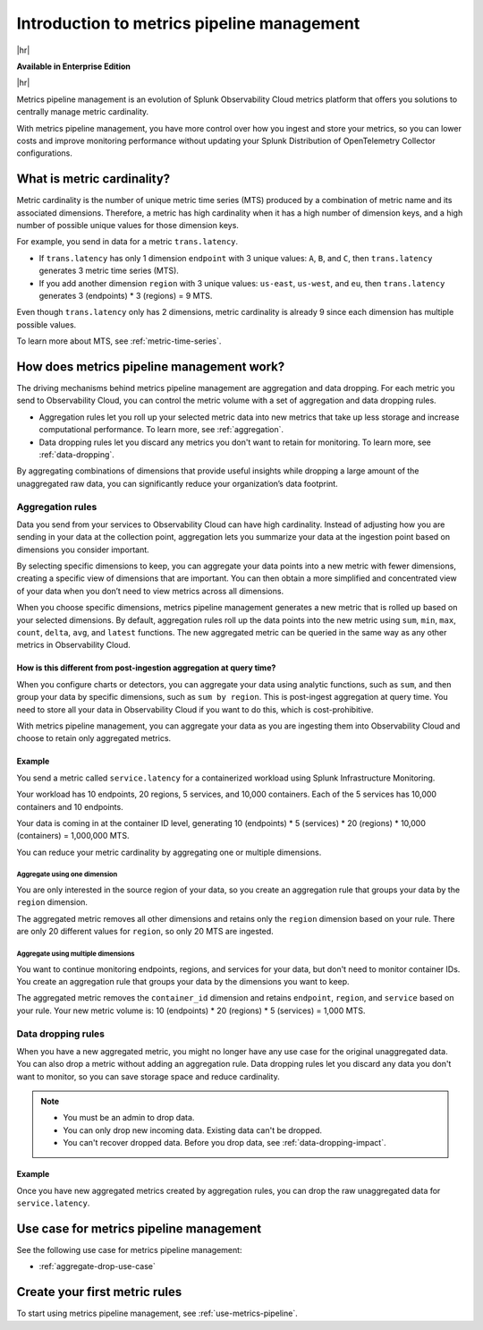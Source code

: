 
.. _metrics-pipeline-intro:

******************************************************
Introduction to metrics pipeline management
******************************************************

|hr|

:strong:`Available in Enterprise Edition`

|hr|

.. meta::
    :description: Introduction to metrics pipeline management in Splunk Observability Cloud.

Metrics pipeline management is an evolution of Splunk Observability Cloud metrics platform that offers you solutions to centrally manage metric cardinality.

With metrics pipeline management, you have more control over how you ingest and store your metrics, so you can lower costs and improve monitoring performance without updating your Splunk Distribution of OpenTelemetry Collector configurations.

What is metric cardinality?
=============================

Metric cardinality is the number of unique metric time series (MTS) produced by a combination of metric name and its associated dimensions. Therefore, a metric has high cardinality when it has a high number of dimension keys, and a high number of possible unique values for those dimension keys.

For example, you send in data for a metric ``trans.latency``.

* If ``trans.latency`` has only 1 dimension ``endpoint`` with 3 unique values: ``A``, ``B``, and ``C``, then ``trans.latency`` generates 3 metric time series (MTS).
* If you add another dimension ``region`` with 3 unique values: ``us-east``, ``us-west``, and ``eu``, then ``trans.latency`` generates 3 (endpoints) * 3 (regions) = 9 MTS.

Even though ``trans.latency`` only has 2 dimensions, metric cardinality is already 9 since each dimension has multiple possible values.

To learn more about MTS, see :ref:`metric-time-series`.


How does metrics pipeline management work?
========================================================

The driving mechanisms behind metrics pipeline management are aggregation and data dropping. For each metric you send to Observability Cloud, you can control the metric volume with a set of aggregation and data dropping rules.

* Aggregation rules let you roll up your selected metric data into new metrics that take up less storage and increase computational performance. To learn more, see :ref:`aggregation`.
* Data dropping rules let you discard any metrics you don't want to retain for monitoring. To learn more, see :ref:`data-dropping`.

By aggregating combinations of dimensions that provide useful insights while dropping a large amount of the unaggregated raw data, you can significantly reduce your organization’s data footprint.

.. _aggregation:

Aggregation rules
----------------------

Data you send from your services to Observability Cloud can have high cardinality. Instead of adjusting how you are sending in your data at the collection point, aggregation lets you summarize your data at the ingestion point based on dimensions you consider important.

By selecting specific dimensions to keep, you can aggregate your data points into a new metric with fewer dimensions, creating a specific view of dimensions that are important. You can then obtain a more simplified and concentrated view of your data when you don’t need to view metrics across all dimensions.

When you choose specific dimensions, metrics pipeline management generates a new metric that is rolled up based on your selected dimensions. By default, aggregation rules roll up the data points into the new metric using ``sum``, ``min``, ``max``, ``count``, ``delta``, ``avg``, and ``latest`` functions. The new aggregated metric can be queried in the same way as any other metrics in Observability Cloud.

How is this different from post-ingestion aggregation at query time?
++++++++++++++++++++++++++++++++++++++++++++++++++++++++++++++++++++++++

When you configure charts or detectors, you can aggregate your data using analytic functions, such as ``sum``, and then group your data by specific dimensions, such as ``sum by region``. This is post-ingest aggregation at query time. You need to store all your data in Observability Cloud if you want to do this, which is cost-prohibitive.

With metrics pipeline management, you can aggregate your data as you are ingesting them into Observability Cloud and choose to retain only aggregated metrics.


Example
++++++++

You send a metric called ``service.latency`` for a containerized workload using Splunk Infrastructure Monitoring.

Your workload has 10 endpoints, 20 regions, 5 services, and 10,000 containers. Each of the 5 services has 10,000 containers and 10 endpoints.

Your data is coming in at the container ID level, generating 10 (endpoints) * 5 (services) * 20 (regions) * 10,000 (containers) = 1,000,000 MTS.

You can reduce your metric cardinality by aggregating one or multiple dimensions.

Aggregate using one dimension
**********************************

You are only interested in the source region of your data, so you create an aggregation rule that groups your data by the ``region`` dimension.

The aggregated metric removes all other dimensions and retains only the ``region`` dimension based on your rule. There are only 20 different values for ``region``, so only 20 MTS are ingested.

Aggregate using multiple dimensions
****************************************

You want to continue monitoring endpoints, regions, and services for your data, but don't need to monitor container IDs. You create an aggregation rule that groups your data by the dimensions you want to keep.

The aggregated metric removes the ``container_id`` dimension and retains ``endpoint``, ``region``, and ``service`` based on your rule. Your new metric volume is: 10 (endpoints) * 20 (regions) * 5 (services) = 1,000 MTS.

.. _data-dropping:

Data dropping rules
--------------------

When you have a new aggregated metric, you might no longer have any use case for the original unaggregated data. You can also drop a metric without adding an aggregation rule. Data dropping rules let you discard any data you don't want to monitor, so you can save storage space and reduce cardinality.

.. note::
    - You must be an admin to drop data.
    - You can only drop new incoming data. Existing data can't be dropped.
    - You can't recover dropped data. Before you drop data, see :ref:`data-dropping-impact`.


Example
++++++++

Once you have new aggregated metrics created by aggregation rules, you can drop the raw unaggregated data for ``service.latency``. 

Use case for metrics pipeline management
==================================================

See the following use case for metrics pipeline management:

* :ref:`aggregate-drop-use-case`

Create your first metric rules
==========================================

To start using metrics pipeline management, see :ref:`use-metrics-pipeline`.